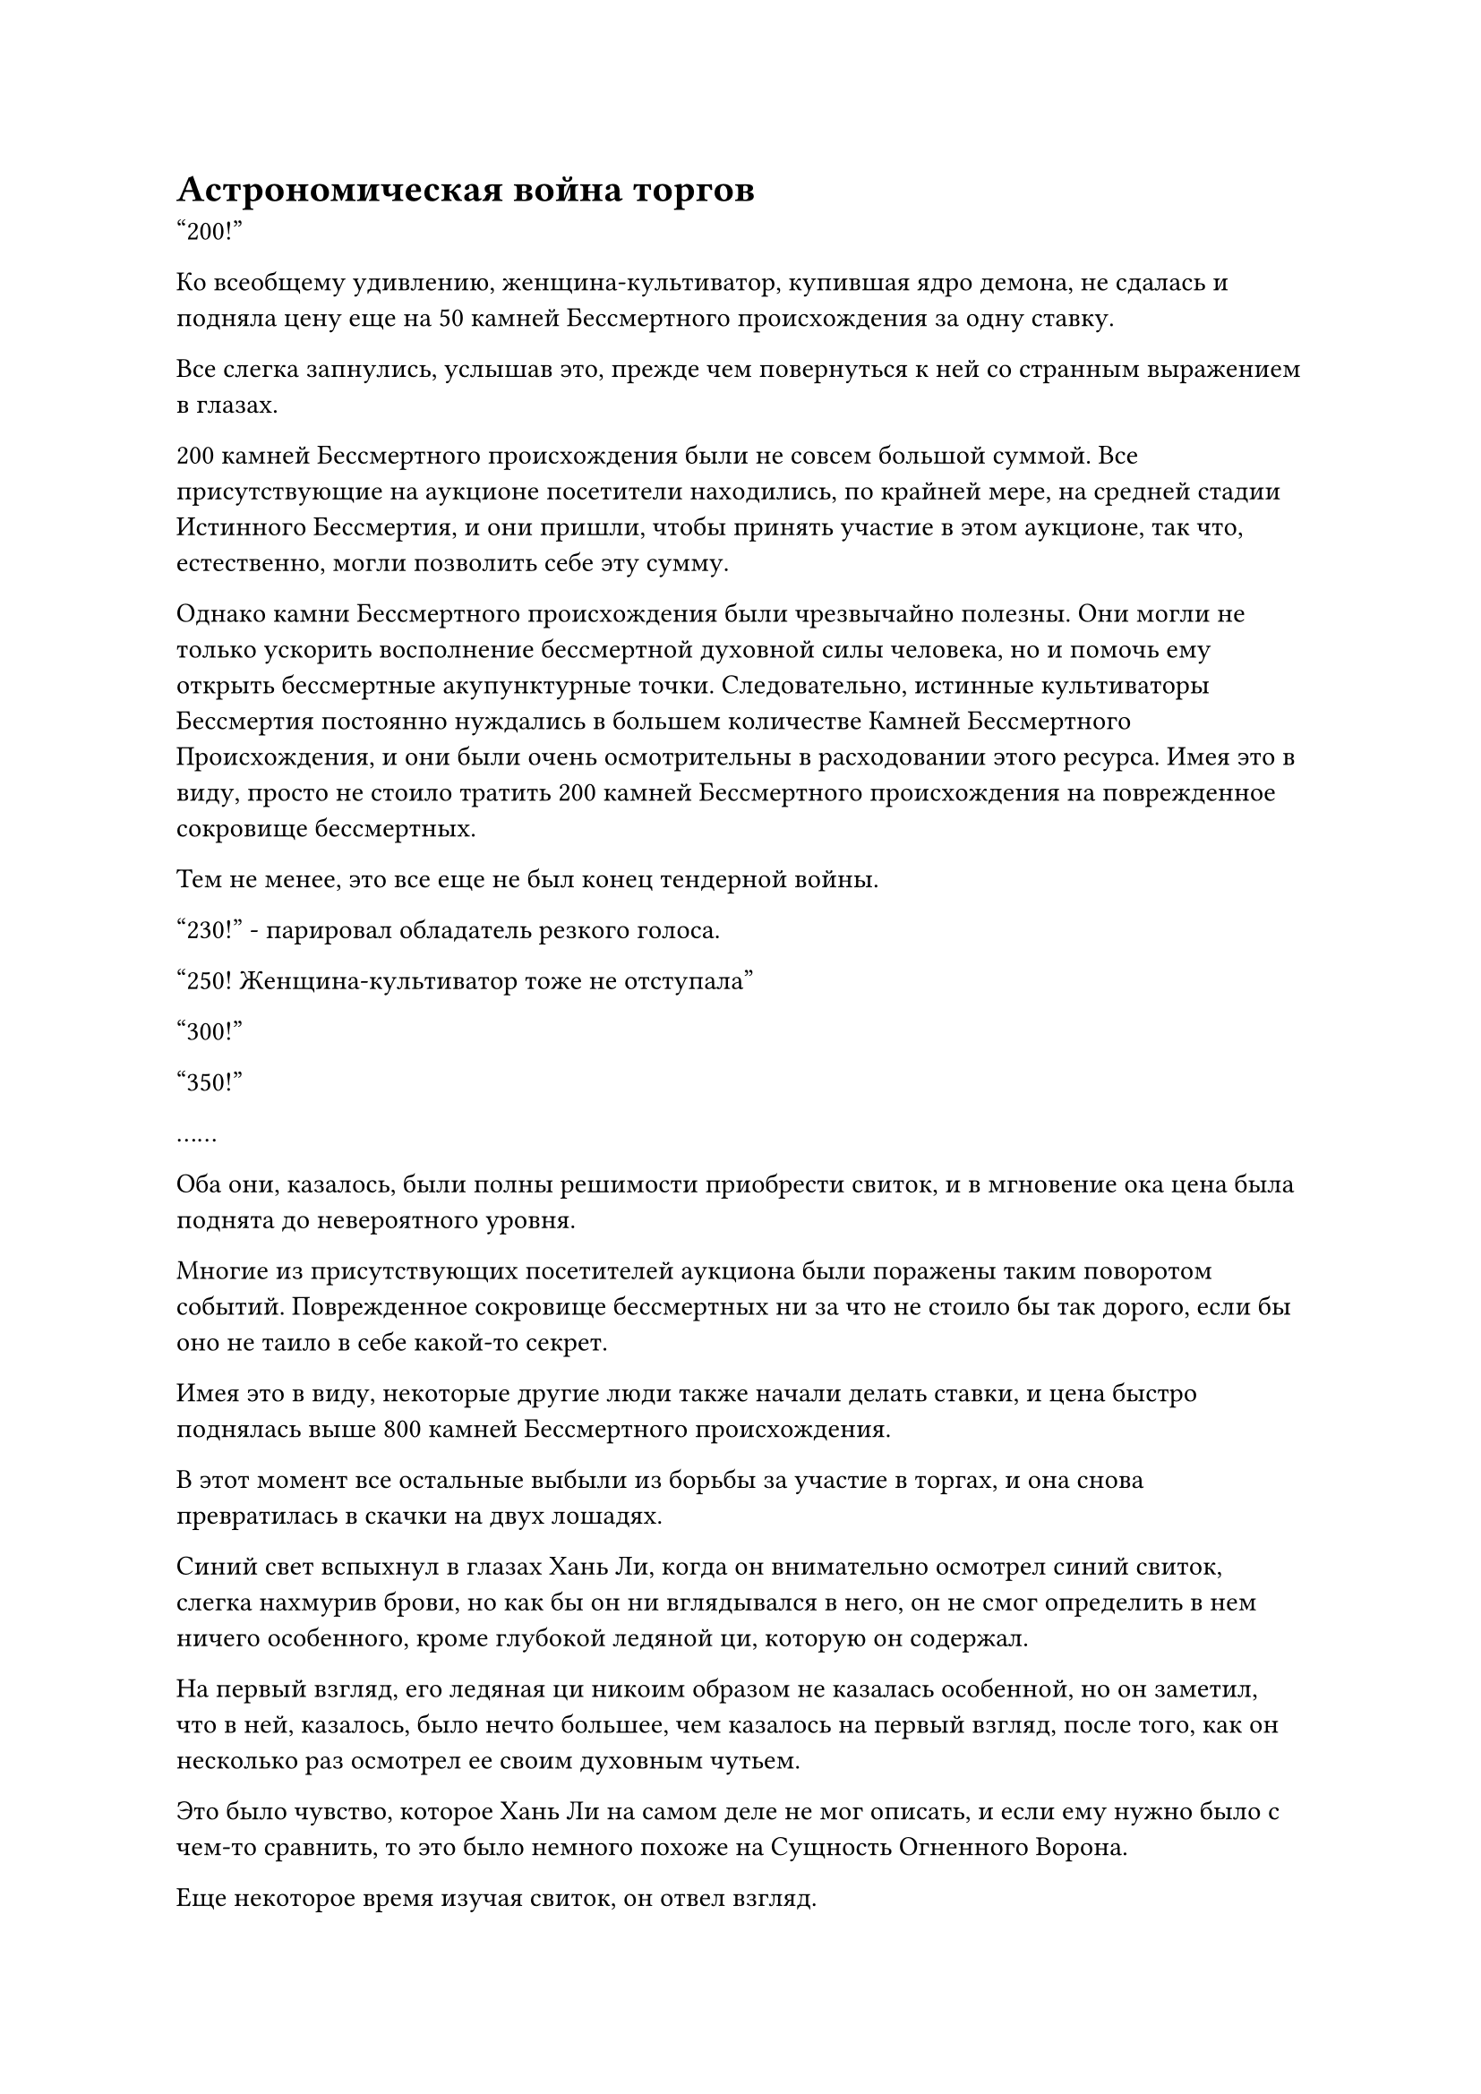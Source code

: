 = Астрономическая война торгов

"200!"

Ко всеобщему удивлению, женщина-культиватор, купившая ядро демона, не сдалась и подняла цену еще на 50 камней Бессмертного происхождения за одну ставку.

Все слегка запнулись, услышав это, прежде чем повернуться к ней со странным выражением в глазах.

200 камней Бессмертного происхождения были не совсем большой суммой. Все присутствующие на аукционе посетители находились, по крайней мере, на средней стадии Истинного Бессмертия, и они пришли, чтобы принять участие в этом аукционе, так что, естественно, могли позволить себе эту сумму.

Однако камни Бессмертного происхождения были чрезвычайно полезны. Они могли не только ускорить восполнение бессмертной духовной силы человека, но и помочь ему открыть бессмертные акупунктурные точки. Следовательно, истинные культиваторы Бессмертия постоянно нуждались в большем количестве Камней Бессмертного Происхождения, и они были очень осмотрительны в расходовании этого ресурса. Имея это в виду, просто не стоило тратить 200 камней Бессмертного происхождения на поврежденное сокровище бессмертных.

Тем не менее, это все еще не был конец тендерной войны.

"230!" - парировал обладатель резкого голоса.

"250! Женщина-культиватор тоже не отступала"

"300!"

"350!"

……

Оба они, казалось, были полны решимости приобрести свиток, и в мгновение ока цена была поднята до невероятного уровня.

Многие из присутствующих посетителей аукциона были поражены таким поворотом событий. Поврежденное сокровище бессмертных ни за что не стоило бы так дорого, если бы оно не таило в себе какой-то секрет.

Имея это в виду, некоторые другие люди также начали делать ставки, и цена быстро поднялась выше 800 камней Бессмертного происхождения.

В этот момент все остальные выбыли из борьбы за участие в торгах, и она снова превратилась в скачки на двух лошадях.

Синий свет вспыхнул в глазах Хань Ли, когда он внимательно осмотрел синий свиток, слегка нахмурив брови, но как бы он ни вглядывался в него, он не смог определить в нем ничего особенного, кроме глубокой ледяной ци, которую он содержал.

На первый взгляд, его ледяная ци никоим образом не казалась особенной, но он заметил, что в ней, казалось, было нечто большее, чем казалось на первый взгляд, после того, как он несколько раз осмотрел ее своим духовным чутьем.

Это было чувство, которое Хань Ли на самом деле не мог описать, и если ему нужно было с чем-то сравнить, то это было немного похоже на Сущность Огненного Ворона.

Еще некоторое время изучая свиток, он отвел взгляд.

Он ни за что не собирался тратить столько денег на приобретение свитка, так какой смысл думать обо всем этом?

"1,000!"

В этот момент обладатель резкого голоса уже потерял самообладание, и было ясно, что они приближаются к своему пределу.

"1,200!"

Голос женщины-земледельца оставался таким же ровным, как всегда.

На этот раз обладатель резкого голоса долго молчал, но прямо перед тем, как аукционист объявил свиток проданным, они предприняли последнюю отчаянную попытку.

"1,500!"

"2,000!"

У женщины-культиватора, казалось, наконец-то лопнуло терпение, и она сделала потрясающую ставку.

Все были невероятно ошеломлены. Это была достаточная сумма камней Бессмертного происхождения, чтобы приобрести более 10 бессмертных сокровищ!

Обладатель резкого голоса снова замолчал, и только спустя долгое время они холодно хмыкнули. "Ваша решимость действительно впечатляет. В таком случае, я передам вам свиток."

После этого они встали и покинули место проведения аукциона.

Хань Ли смотрел на их удаляющуюся фигуру и размышлял, не ушли ли они пораньше, поскольку готовились силой отобрать свиток у женщины-земледельца после аукциона.

Имея это в виду, он бросил взгляд на женщину-земледельца только для того, чтобы обнаружить, что она, казалось, была совершенно равнодушна.

Невысокий аукционист, казалось, тоже был немного ошеломлен, и ему потребовалось некоторое время, прежде чем он, наконец, объявил о продаже картины "Глубокий ледниковый пейзаж".

Несмотря на то, что свиток мог достаться только одному человеку, все остальные чувствовали себя так, словно их угостили хорошим шоу, так что они не были сильно разочарованы.

Аукцион продолжался, и предметы становились все дороже и дороже, причем многие из представленных драгоценных и экзотических сокровищ представляли большой соблазн даже для Хань Ли.

К сожалению, среди них не было ни одного ингредиента для пилюль дао, а что касается других сокровищ, то у него действительно было приличное количество Камней Бессмертного происхождения, но ему нужно было накопить их для будущей доработки пилюль, так что он мог позволить этим сокровищам ускользнуть прямо у него из-под носа.

Еще почти через два часа последний лот аукциона был продан, и аукцион подошел к своему завершению.

"Хорошо, на этом аукцион заканчивается. Настало время для бесплатного обмена. Все собратья-даосы, желающие продать или обменять какие-либо сокровища, могут смело выходить на сцену по очереди", - объявил невысокий аукционист, затем спустился с аукционной платформы в сопровождении двух более высоких фигур.

Как только его голос затих, полоса белого света немедленно вылетела на сцену с поразительной скоростью.

Было еще несколько культиваторов, которые хотели выйти первыми, но они могли остановиться только после того, как увидели это.

На мероприятии по обмену, подобном этому, естественно, лучше всего было прийти как можно раньше. В противном случае человек рисковал, что сокровища, которые он желал, ускользнут прямо у него на глазах, и это, конечно, было не из приятных.

"Похоже, я пойду первым, товарищи даосы", - усмехнулся мужчина на сцене, подняв кулак в приветствии в сторону культиваторов, которых он опередил на сцене, и, судя по звуку его голоса, он, казалось, был пожилым человеком.

Те, кто был выброшен на сцену, могли только вернуться на свои места, но там была одна худая и высокая фигура, которая осталась на месте, когда он усмехнулся: "С твоими яркими световолновыми искусствами Ян, твоя скорость непревзойденна, брат Цю. Всякий раз, когда я участвую с вами в каких-либо мероприятиях по обмену опытом, вы всегда опережаете меня".

"Приятно было встретить вас здесь, брат Фу. Мои самые искренние извинения, но я действительно остро нуждаюсь в определенном сокровище", - с улыбкой ответил пожилой мужчина на сцене.

Худая и высокая фигура лишь покачала головой в ответ, прежде чем тоже вернуться на свое место.

"Товарищи даосы, сегодня я принес с собой две вещи", - сказал пожилой мужчина, протягивая руку, чтобы достать пару нефритовых шкатулок, одну большую и одну маленькую.

Взмахом рукава крышки коробок были сняты, чтобы показать их содержимое.

Внутри большой нефритовой шкатулки находилось спиртовое растение, которое было около фута в высоту и напоминало молодое деревце бамбука всего с 12 листьями, но что было примечательно, так это то, что каждый отдельный лист был разного цвета, и все они также слегка светились.

"Это бамбук Небесного Духа, у которого раз в 10 000 лет вырастает лист, так что этому экземпляру 120 000 лет. Что касается того, для чего это может быть использовано, я уверен, что все уже знают, поэтому я не буду тратить время на объяснения."

Сразу же после этого пожилые люди открыли другую нефритовую шкатулку, чтобы показать немного мелкого золотого песка, который испускал такое ослепительное золотое сияние, что на него было слишком ярко смотреть прямо.

"Это глубокий золотой песок, исключительный материал для обработки металлических летающих мечей, и его также можно смешивать с другими бессмертными сокровищами, чтобы значительно повысить их упругость и остроту", - представил пожилой человек.

Эти два предмета сразу же вызвали ажиотаж среди посетителей аукциона, и было ясно, что они вызвали большой интерес.

"За этот бамбук Небесного Духа я хотел бы получить траву, открывающую меридианы, возраст которой превышает 100 000 лет. Что касается этой шкатулки с Глубоким Золотым песком, то в обмен я хотел бы духовный материал, содержащий силы закона земли", - заявил пожилой мужчина.

Хань Ли очень интересовался бамбуковым растением Небесного Духа.

Это был тип спиртового растения, которое содержало намек на силу закона о ядах, и теоретически его можно было использовать в качестве ингредиента для изготовления пилюль, которые могли бы вылечить все яды. В его медицинском саду было несколько противоядных спиртовых растений, но ни одно из них не могло сравниться с этим.

К сожалению, он даже не слышал об этой траве, открывающей Меридиан, и было ясно, что пожилой человек не захотел бы продавать такое ценное духовное растение за Камни Бессмертного происхождения.

Что касается той коробки с Глубоким золотым песком, то это его не интересовало.

Прямо в этот момент худощавый культиватор поднялся на ноги, затем взмахнул рукой в воздухе, чтобы выпустить вспышку красного света, внутри которой находилась прямоугольная нефритовая шкатулка, которая полетела на платформу аукциона.

"Хватит ли этой травы, открывающей меридиан, товарищ даосист?"

Пожилой мужчина взял нефритовую шкатулку и слегка приоткрыл ее, затем сразу же снова закрыл крышку и лаконично ответил: "Договорились".

После этого он взмахнул рукавом в воздухе, чтобы выпустить вспышку белого света, которая перенесла Бамбук Небесного Духа к тонкому культиватору, и Хань Ли мог только внутренне вздохнуть, увидев это.

Однако желающих получить коробку с Глубоким золотым песком не нашлось, и в конце концов пожилому мужчине оставалось только спуститься со сцены.

Как только он ушел, полоса зеленого света тут же, подобно молнии, вылетела на сцену, и это был не кто иной, как тот самый человек с фамилией Фу, которого он видел раньше.

"Я принес с собой палочку благовоний Семи Духов, которые могут очень помочь истинным культиваторам Бессмертия, когда дело доходит до открытия бессмертных акупунктурных точек. Если вы зажжете это благовоние, пытаясь открыть бессмертную акупунктурную точку, ваши шансы на успех возрастут примерно на 10%".

С этими словами мужчина вытащил шкатулку из сандалового дерева, затем открыл ее, чтобы показать палочку с красными и черными благовониями, которая уже источала неописуемый аромат, хотя и не была зажжена.

Почти все посетители аукциона сразу обратили свое внимание на палочку с благовониями.

Сокровища, которые могли бы помочь человеку совершить прорыв, естественно, были самыми желанными предметами на этих мероприятиях по обмену.

Человек с фамилией Фу, казалось, был вполне доволен реакцией всех, и он заявил: "В обмен на эту палочку благовоний я хотел бы небесный мускусный фрукт".

В отличие от всех остальных, Хань Ли не очень интересовалась этой палочкой благовоний. Он мог положиться на большое количество таблеток, которые он усовершенствовал, чтобы помочь ему открыть бессмертные акупунктурные точки, так что это было не то, что он так уж стремился заполучить в свои руки, и даже если бы он приобрел это, он не смог бы сделать больше, чем мог бы с помощью спиртовых лекарств.

Палочка благовоний Семи Духов действительно была довольно редкой и ценной, но Небесные мускусные плоды тоже было нелегко достать, и, в конце концов, никто не смог их достать.

Многие посетители аукциона предлагали обменять палочку благовоний на другие предметы для духов или напрямую приобрести ее, используя Камни Бессмертного происхождения, но всем им было отказано.

Обмен продолжался, и один культиватор за другим взлетали на сцену, чтобы продемонстрировать свои сокровища. Некоторым из них посчастливилось успешно найти то, что они искали, но подавляющее большинство выставленных товаров не были успешно обменены.

Это не было большим сюрпризом. В конце концов, это было не очень масштабное мероприятие, и большинство присутствующих культиваторов не были странствующими культиваторами. Следовательно, как правило, все они были фигурами довольно высокого статуса, и то, что они искали, определенно было нелегко получить. В противном случае они не пришли бы участвовать в этом мероприятии по обмену.

Хань Ли просто сидел в своем кресле, вместо того чтобы соревноваться с другими за право взлететь на сцену. Он наблюдал, как была представлена процессия с сокровищами, и это была довольно интересная возможность, которая редко представлялась.

По мере того как мероприятие по обмену приближалось к своему завершению, конкуренция между людьми, вылетающими на сцену, постепенно становилась все меньше и меньше, и даже были некоторые случаи задержек между одним культиватором и другим.

Именно во время одной из таких задержек Хань Ли решил взлететь на сцену, но как раз в тот момент, когда он собирался это сделать, на сцену перед ним вылетела полоса черного света.

Даже несмотря на сине-белый световой барьер, было видно, что фигура была окутана облаком черной ци, которое испускало грозную зловещую ауру.

Хань Ли снова сел, ничего не сказав, и, как и все остальные, его взгляд упал на фигуру на сцене, желая увидеть, что именно он собирается представить.

#pagebreak()